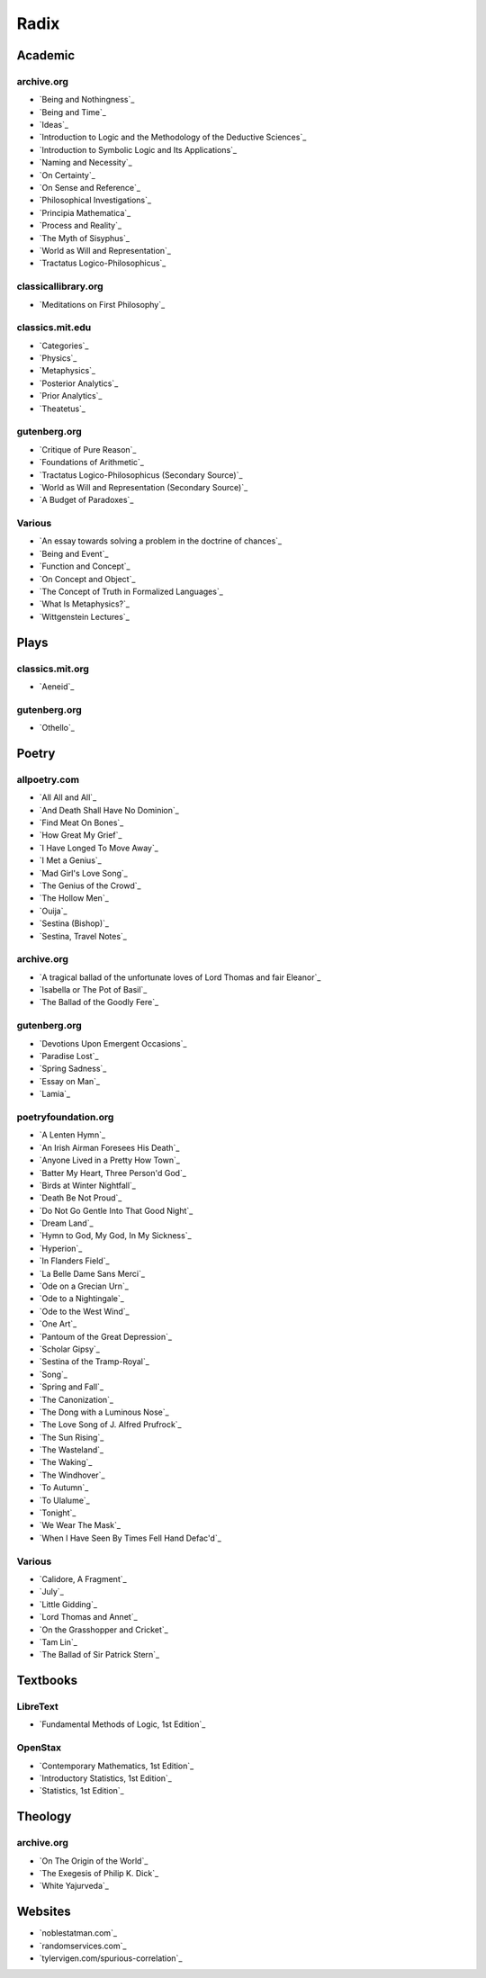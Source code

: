.. NOTE: links are loaded through `_static/rst/_links.rst`. See the `rst_prolog` property in the `conf.py` file for more detail.

.. _radix:

Radix
=====

.. _academic-references:

--------
Academic
--------

archive.org
-----------

- `Being and Nothingness`_
- `Being and Time`_
- `Ideas`_
- `Introduction to Logic and the Methodology of the Deductive Sciences`_
- `Introduction to Symbolic Logic and Its Applications`_
- `Naming and Necessity`_
- `On Certainty`_
- `On Sense and Reference`_
- `Philosophical Investigations`_
- `Principia Mathematica`_
- `Process and Reality`_
- `The Myth of Sisyphus`_
- `World as Will and Representation`_
- `Tractatus Logico-Philosophicus`_

classicallibrary.org
--------------------

- `Meditations on First Philosophy`_

classics.mit.edu
----------------

- `Categories`_
- `Physics`_
- `Metaphysics`_
- `Posterior Analytics`_
- `Prior Analytics`_
- `Theatetus`_

gutenberg.org
-------------

- `Critique of Pure Reason`_
- `Foundations of Arithmetic`_
- `Tractatus Logico-Philosophicus (Secondary Source)`_
- `World as Will and Representation (Secondary Source)`_
- `A Budget of Paradoxes`_

Various
-------

- `An essay towards solving a problem in the doctrine of chances`_
- `Being and Event`_
- `Function and Concept`_
- `On Concept and Object`_
- `The Concept of Truth in Formalized Languages`_
- `What Is Metaphysics?`_
- `Wittgenstein Lectures`_

.. _plays-references:

-----
Plays
-----

classics.mit.org
----------------

- `Aeneid`_

gutenberg.org
-------------

- `Othello`_

.. _poetry-references:

------
Poetry
------

allpoetry.com
-------------

- `All All and All`_
- `And Death Shall Have No Dominion`_
- `Find Meat On Bones`_
- `How Great My Grief`_
- `I Have Longed To Move Away`_
- `I Met a Genius`_
- `Mad Girl's Love Song`_
- `The Genius of the Crowd`_
- `The Hollow Men`_
- `Ouija`_
- `Sestina (Bishop)`_
- `Sestina, Travel Notes`_

archive.org
-----------

- `A tragical ballad of the unfortunate loves of Lord Thomas and fair Eleanor`_
- `Isabella or The Pot of Basil`_
- `The Ballad of the Goodly Fere`_

gutenberg.org
-------------

- `Devotions Upon Emergent Occasions`_
- `Paradise Lost`_
- `Spring Sadness`_
- `Essay on Man`_
- `Lamia`_

poetryfoundation.org
--------------------

- `A Lenten Hymn`_
- `An Irish Airman Foresees His Death`_
- `Anyone Lived in a Pretty How Town`_
- `Batter My Heart, Three Person'd God`_
- `Birds at Winter Nightfall`_
- `Death Be Not Proud`_
- `Do Not Go Gentle Into That Good Night`_
- `Dream Land`_
- `Hymn to God, My God, In My Sickness`_
- `Hyperion`_
- `In Flanders Field`_
- `La Belle Dame Sans Merci`_
- `Ode on a Grecian Urn`_
- `Ode to a Nightingale`_
- `Ode to the West Wind`_
- `One Art`_
- `Pantoum of the Great Depression`_
- `Scholar Gipsy`_
- `Sestina of the Tramp-Royal`_
- `Song`_
- `Spring and Fall`_
- `The Canonization`_
- `The Dong with a Luminous Nose`_
- `The Love Song of J. Alfred Prufrock`_
- `The Sun Rising`_
- `The Wasteland`_
- `The Waking`_
- `The Windhover`_
- `To Autumn`_
- `To Ulalume`_
- `Tonight`_
- `We Wear The Mask`_
- `When I Have Seen By Times Fell Hand Defac'd`_

Various
-------

- `Calidore, A Fragment`_
- `July`_
- `Little Gidding`_
- `Lord Thomas and Annet`_
- `On the Grasshopper and Cricket`_
- `Tam Lin`_
- `The Ballad of Sir Patrick Stern`_

.. _textbooks:

---------
Textbooks
---------

.. _libretext:

LibreText
---------

- `Fundamental Methods of Logic, 1st Edition`_

.. _openstax:

OpenStax
--------

- `Contemporary Mathematics, 1st Edition`_
- `Introductory Statistics, 1st Edition`_
- `Statistics, 1st Edition`_

.. _theology:

--------
Theology
--------

archive.org
-----------

- `On The Origin of the World`_
- `The Exegesis of Philip K. Dick`_
- `White Yajurveda`_

.. _web_references:

--------
Websites
--------

- `noblestatman.com`_
- `randomservices.com`_
- `tylervigen.com/spurious-correlation`_
